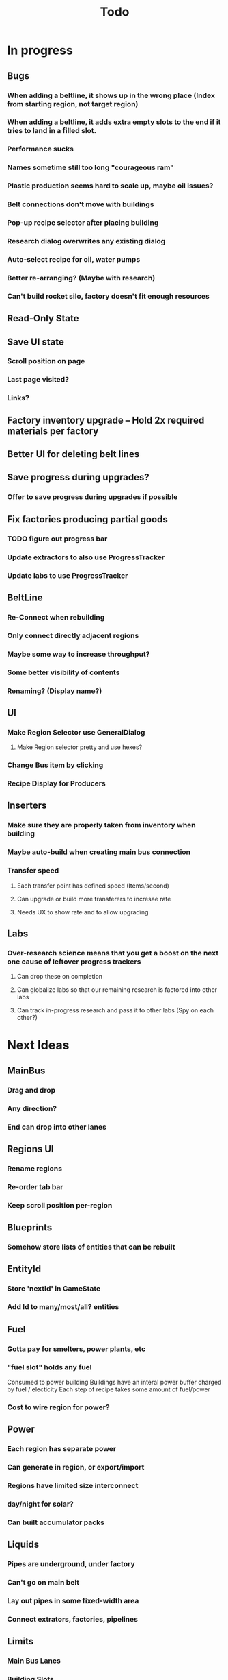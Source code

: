 #+TITLE: Todo
* In progress
** Bugs
*** When adding a beltline, it shows up in the wrong place (Index from starting region, not target region)
*** When adding a beltline, it adds extra empty slots to the end if it tries to land in a filled slot.
*** Performance sucks
*** Names sometime still too long "courageous ram"
*** Plastic production seems hard to scale up, maybe oil issues?
*** Belt connections don't move with buildings
*** Pop-up recipe selector after placing building
*** Research dialog overwrites any existing dialog
*** Auto-select recipe for oil, water pumps
*** Better re-arranging? (Maybe with research)
*** Can't build rocket silo, factory doesn't fit enough resources
** Read-Only State
** Save UI state
*** Scroll position on page
*** Last page visited?
*** Links?
** Factory inventory upgrade -- Hold 2x required materials per factory
** Better UI for deleting belt lines
** Save progress during upgrades?
*** Offer to save progress during upgrades if possible
** Fix factories producing partial goods
*** TODO figure out progress bar
*** Update extractors to also use ProgressTracker
*** Update labs to use ProgressTracker
** BeltLine
*** Re-Connect when rebuilding
*** Only connect directly adjacent regions
*** Maybe some way to increase throughput?
*** Some better visibility of contents
*** Renaming? (Display name?)
** UI
*** Make Region Selector use GeneralDialog
**** Make Region selector pretty and use hexes?
*** Change Bus item by clicking
*** Recipe Display for Producers
** Inserters
*** Make sure they are properly taken from inventory when building
*** Maybe auto-build when creating main bus connection
*** Transfer speed
**** Each transfer point has defined speed (Items/second)
**** Can upgrade or build more transferers to incresae rate
**** Needs UX to show rate and to allow upgrading
** Labs
*** Over-research science means that you get a boost on the next one cause of leftover progress trackers
**** Can drop these on completion
**** Can globalize labs so that our remaining research is factored into other labs
**** Can track in-progress research and pass it to other labs (Spy on each other?)

* Next Ideas
** MainBus
*** Drag and drop
*** Any direction?
*** End can drop into other lanes
** Regions UI
*** Rename regions
*** Re-order tab bar
*** Keep scroll position per-region

** Blueprints
*** Somehow store lists of entities that can be rebuilt
** EntityId
*** Store 'nextId' in GameState
*** Add Id to many/most/all? entities
** Fuel
*** Gotta pay for smelters, power plants, etc
*** "fuel slot" holds any fuel
Consumed to power building
Buildings have an interal power buffer charged by fuel / electicity
Each step of recipe takes some amount of fuel/power
*** Cost to wire region for power?
** Power
*** Each region has separate power
*** Can generate in region, or export/import
*** Regions have limited size interconnect
*** day/night for solar?
*** Can built accumulator packs
** Liquids
*** Pipes are underground, under factory
*** Can't go on main belt
*** Lay out pipes in some fixed-width area
*** Connect extrators, factories, pipelines
** Limits
*** Main Bus Lanes
*** Building Slots
*** Max Building Count?
*** Power is a natural limit
** Transport
*** DONE Belt transport
Array of stacks
Pointer to each end
Pointers move, like ring buffer
**** Direct connects two regions
*** Pipe transport
Fluids are instantaneous?
**** Direct connects two adjacent regions
*** Train transport
Move large quantities every interval
**** Connects to rail grid
** MainBus
*** Pay for building
**** To add new lane
**** When extending
*** Allow belts to have variable height (not top-to-bottom)
** Different Building stats
*** Different buildings have different speeds / power consumption
** Regions
*** Cost to claim
*** Info UX
*** Distanace between cost to expand
*** Better differentiation
** Starter Building
*** Producers basic miner/smelter/assembler
In case you delete yours
*** Provides some basic power?
** Incinerator!
*** Can give tickets like satisfactory?
*** Maybe v0 just eats, v1 gives tickets?

* UI
** Fix Liquid stack sizes
** Tabs
** Card UI Rework
*** Show resource consumption per-minute
** Show blocked resource in recipe when unable to craft
* Logic
** Realtime clock
Discrete event simulation? Or just keep track of last tick, and loop a buch on first load to catch up
* Features
** Storage Upgrades
** Crafting Time
** Power
** Pollution
** Research
*** Unlocks
*** Upgrades
** Global Entity Limits
** Max Capacity Upgrades
*** 'Explore' with weapons to find new batches?
* Game Tuning
** Upgrades
*** Costs
*** Amount given
*** Tiering
* Code
** Autogeneration of entities/recipes?
* Questions
** Burner vs. Electical
* Ideas
** Tabs are 'areas'. Fixed cap of machines, fixed capacity of resources
*** Can 'search' for new areas with a given resource combo
*** Get back area of somewhat random space, set of resources based on search criteria.
e.g. you might look for an area with copper + iron + stone to start, or water + oil for plastic
*** Local Storage + Import / Export from global. Maybe takes 'train routes' to move
** "Main Bus" and Resource Movement
alex: Resources should have to be moved around.
Try having each Factory feed into the one above/below it, or into a main bus on the right side.
*** Each factory has input/output buffers
Some stack size, maybe based on #factories, but maybe not
*** Each factory has configurable outputs
**** Can output up/down
Puts resources into input buffer of other factories
**** Can output onto belt
Belt has many lanes, each configured for a given resource
**** Can pull inputs from main bus
*** Main bus
**** Cost belts to add extend the bus
***** Can add length to add more factories
***** Can add width to add more lanes
*** Ore Handling
**** Comes from miners, works like other factories, but no import
****
* Performance Ideas
** Keep bug/turret state in separate timer thread
Currently state is in the main react thread. This is causing stuttering.
Instead have a separate thread doing game logic, and have 'Tick' just copy that state into react on some timer.

